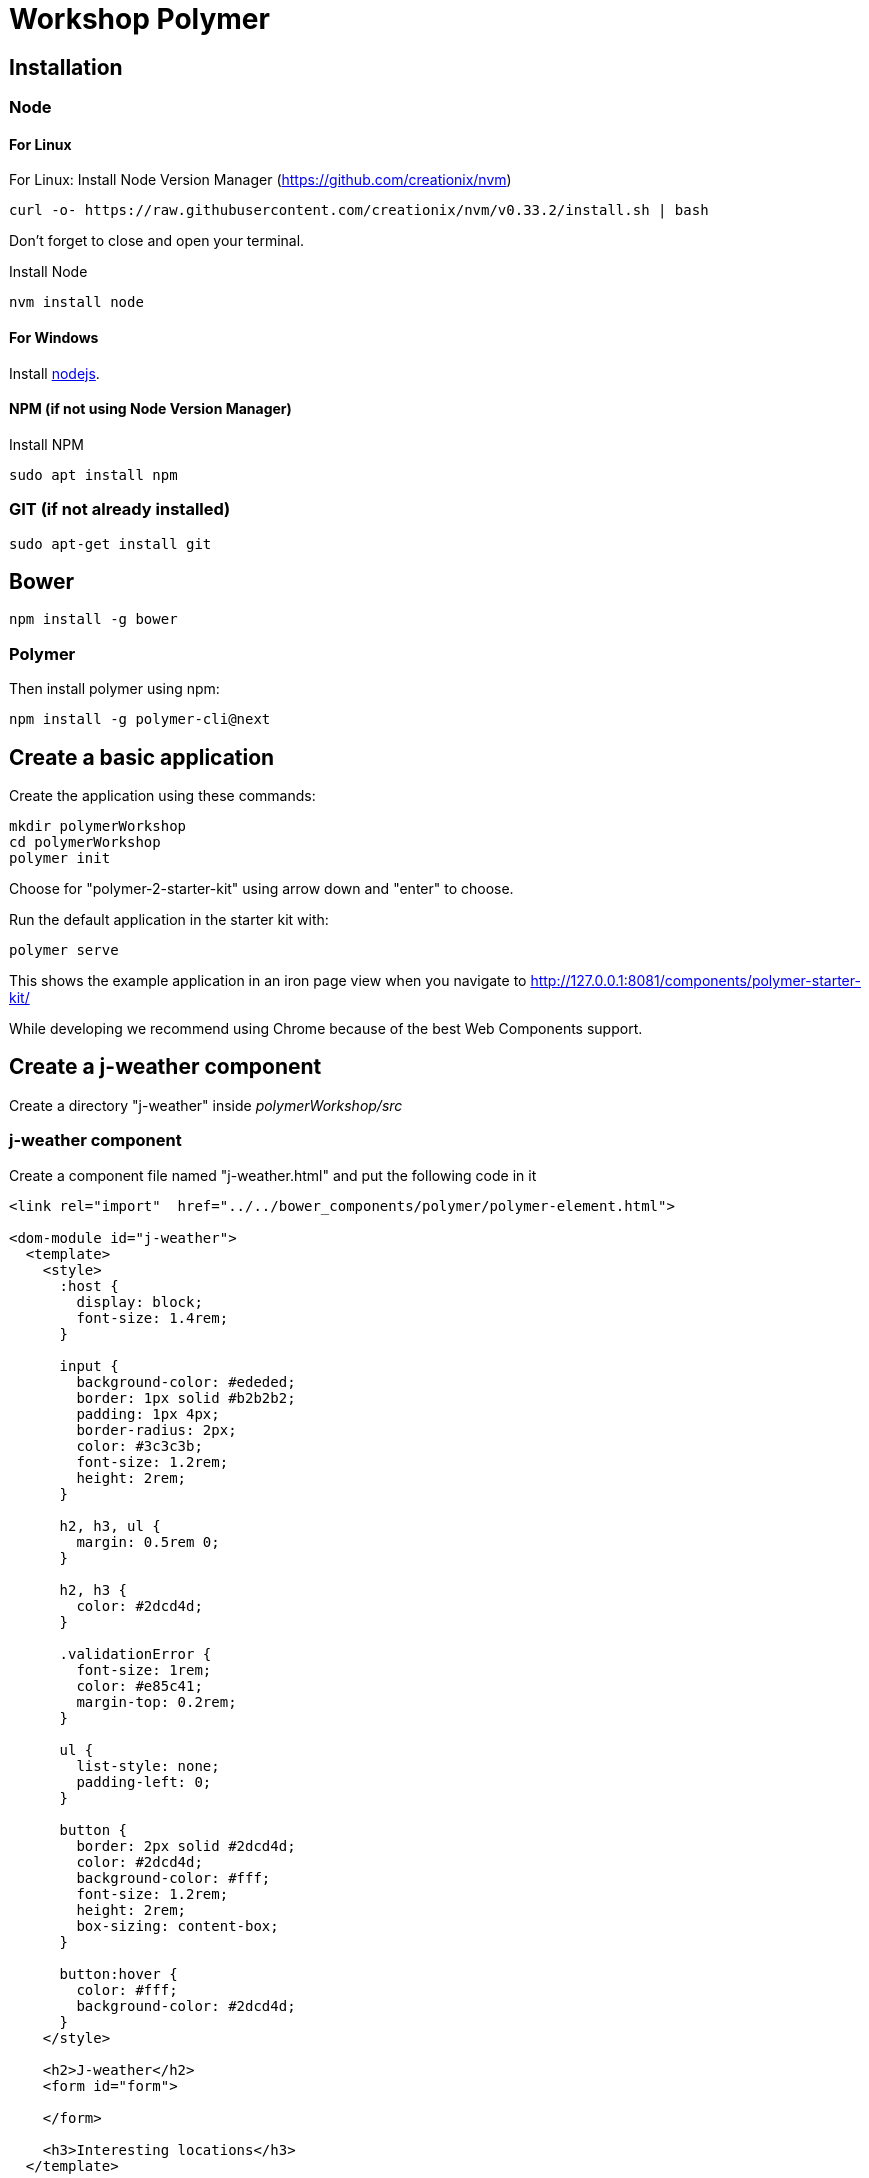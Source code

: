 = Workshop Polymer

== Installation
=== Node
==== For Linux

For Linux: Install Node Version Manager (https://github.com/creationix/nvm)
----
curl -o- https://raw.githubusercontent.com/creationix/nvm/v0.33.2/install.sh | bash
----
Don't forget to close and open your terminal.

Install Node
----
nvm install node
----
==== For Windows
Install https://nodejs.org/en/[nodejs].

==== NPM (if not using Node Version Manager)
Install NPM
----
sudo apt install npm
----
=== GIT (if not already installed)
----
sudo apt-get install git
----

== Bower
----
npm install -g bower
----

=== Polymer
Then install polymer using npm:
----
npm install -g polymer-cli@next
----

== Create a basic application
Create the application using these commands:
----
mkdir polymerWorkshop
cd polymerWorkshop
polymer init
----
Choose for "polymer-2-starter-kit" using arrow down and "enter" to choose.

Run the default application in the starter kit with:
----
polymer serve
----
This shows the example application in an iron page view when you navigate to http://127.0.0.1:8081/components/polymer-starter-kit/

While developing we recommend using Chrome because of the best Web Components support.

== Create a j-weather component
Create a directory "j-weather" inside _polymerWorkshop/src_

=== j-weather component
Create a component file named "j-weather.html" and put the following code in it
----
<link rel="import"  href="../../bower_components/polymer/polymer-element.html">

<dom-module id="j-weather">
  <template>
    <style>
      :host {
        display: block;
        font-size: 1.4rem;
      }

      input {
        background-color: #ededed;
        border: 1px solid #b2b2b2;
        padding: 1px 4px;
        border-radius: 2px;
        color: #3c3c3b;
        font-size: 1.2rem;
        height: 2rem;
      }

      h2, h3, ul {
        margin: 0.5rem 0; 
      }
    
      h2, h3 {
        color: #2dcd4d;
      }

      .validationError {
        font-size: 1rem;
        color: #e85c41;
        margin-top: 0.2rem;
      }
    
      ul {
        list-style: none;
        padding-left: 0;
      }

      button {
        border: 2px solid #2dcd4d;
        color: #2dcd4d;
        background-color: #fff;
        font-size: 1.2rem;
        height: 2rem;
        box-sizing: content-box;
      }

      button:hover {
        color: #fff;
        background-color: #2dcd4d;
      }
    </style>

    <h2>J-weather</h2>
    <form id="form">

    </form>

    <h3>Interesting locations</h3>
  </template>

  <script>  
    class JWeather extends Polymer.Element {
      static get is() { return "j-weather"; }

      // configure the owner property
      static get properties() {

      }
    };
    customElements.define(JWeather.is, JWeather);
  </script>

</dom-module>
----

==== Navigate to component
To be able to see our component we change the routing of the default application we created.

Inside my-app.html change at line 99 _<my-view1 name="view1"></my-view1>_ to _<j-weather name="view1"></j-weather>_
And at line 149 add after the line with _var resolvedPageUrl_
----
if(page === 'view1'){resolvedPageUrl=this.resolveUrl('./j-weather/j-weather.html');}
----

Now you can navigate to http://127.0.0.1:8081/view1 and you will see the basic j-weather component.

== Create an input field
Create an input field using https://www.webcomponents.org/element/PolymerElements/iron-input[iron-input]. Because we are using Polymer2 the _"is"_ attribute is not available any more. The new way for an iron-input is now:
----
<iron-input>
<input>
</input>
</iron-input>
----
Now make a property "newLocation" and bind it to this input field using two way databinding.
To try it out you can show it later in the page using:
----
<p>[[newLocation]]</p>
----

== Make an add button that adds this location to a list of interesting locations
Add a property "locations" of type Array to your element.
Make a button and listen to the on-tap event.
There add the new location to the locations array. (be sure to use the Polymer push method)
Display the location in a list. (use dom-repeat)

== Subcomponent
Create a subcomponent to show the weather for one city. (weather-for-city)
For now we'll just show the city name and a static temperature.
Use this component in the interesting locations list.

For styling you can use:
----
<style include="shared-styles">
  :host {
    font-size: 0.9rem;
  }
  button {
    border: 2px solid #2dcd4d;
    color: #2dcd4d;
    background-color: #fff;
    font-size: 1.2rem;
    height: 2rem;
    box-sizing: content-box;
  }

  button:hover {
    color: #fff;
    background-color: #2dcd4d;
  }
  button {
    font-size: 0.9rem;
    height: 1.0rem;
  }
  .table {
    display: table;
    margin-top: 0.4rem;
  }
  .cell {
    display: table-cell;
    vertical-align: top;
  }
  .cell.image {
    padding-right: 2px;
  }
</style>
----

== Use real weather
We'll use openweathermap.org
You can make a query like this: http://openweathermap.org/data/2.5/weather?q=Nieuwegein&appid=7b9958902d19dac99dd75f203b4275e0
This appid is for an account I made. It can only handle some amount of calls/time, so you may need to make your own account.

Use iron-ajax to make the api call.
You'll need to make a method *_getParams(city)* to supply the url parameters.

Make a response handler where you parse the json response.
Make some properties on the element (like description, temperature, icon) and fill them.
Show them on the screen.

== Delete locations
Make a delete button inside the weather-for-city element.
When you push it, dispatch a custom "remove" event with the city name as data.
Catch the event in the j-weather component.
Remove the city from the list.
Use a paper-toast element to notify the user.

== Error handling
Show a message near the input field when the city is not found

== Styling
Now the button styling is duplicate in the files. Extract this and find a way to share a piece of styling.

== Testing


== Bonus 1: Replace the iron-input with paper-input
The advantage of paper-inputs is that there is a whole api to it. For example the ability to create validations is a lot easier compared to iron-input.

== bonus 2: Add required validation on the input field
Now that the input is a paper-input add required validation to it.